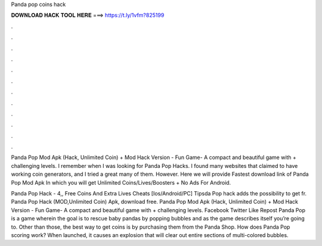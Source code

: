 Panda pop coins hack



𝐃𝐎𝐖𝐍𝐋𝐎𝐀𝐃 𝐇𝐀𝐂𝐊 𝐓𝐎𝐎𝐋 𝐇𝐄𝐑𝐄 ===> https://t.ly/1vfm?825199



.



.



.



.



.



.



.



.



.



.



.



.

Panda Pop Mod Apk (Hack, Unlimited Coin) + Mod Hack Version - Fun Game- A compact and beautiful game with + challenging levels. I remember when I was looking for Panda Pop Hacks. I found many websites that claimed to have working coin generators, and I tried a great many of them. However. Here we will provide Fastest download link of Panda Pop Mod Apk In which you will get Unlimited Coins/Lives/Boosters + No Ads For Android.

Panda Pop Hack - 4,, Free Coins And Extra Lives Cheats [Ios/Android/PC] Tipsda Pop hack adds the possibility to get fr. Panda Pop Hack (MOD,Unlimited Coin) Apk, download free. Panda Pop Mod Apk (Hack, Unlimited Coin) + Mod Hack Version - Fun Game- A compact and beautiful game with + challenging levels. Facebook Twitter Like Repost Panda Pop is a game wherein the goal is to rescue baby pandas by popping bubbles and as the game describes itself you’re going to. Other than those, the best way to get coins is by purchasing them from the Panda Shop. How does Panda Pop scoring work? When launched, it causes an explosion that will clear out entire sections of multi-colored bubbles.
